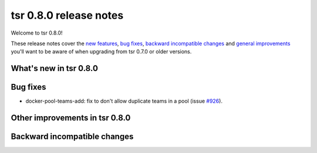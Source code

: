 =======================
tsr 0.8.0 release notes
=======================

Welcome to tsr 0.8.0!

These release notes cover the `new features`_, `bug fixes`_, `backward
incompatible changes`_ and `general improvements`_ you'll want to be aware of
when upgrading from tsr 0.7.0 or older versions.

.. _`new features`: `What's new in tsr 0.8.0`_
.. _`general improvements`: `Other improvements in tsr 0.8.0`_

What's new in tsr 0.8.0
=======================


Bug fixes
=========

- docker-pool-teams-add: fix to don't allow duplicate teams in a pool (issue `#926
  <https://github.com/tsuru/tsuru/issues/926>`_).

Other improvements in tsr 0.8.0
===============================



Backward incompatible changes
=============================

